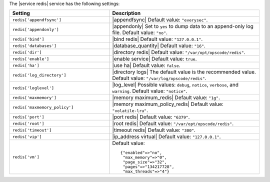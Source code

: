 .. The contents of this file are included in multiple topics.
.. This file should not be changed in a way that hinders its ability to appear in multiple documentation sets.

The |service redis| service has the following settings:

.. list-table::
   :widths: 200 300
   :header-rows: 1

   * - Setting
     - Description
   * - ``redis['appendfsync']``
     - |appendfsync| Default value: ``"everysec"``.
   * - ``redis['appendonly']``
     - |appendonly| Set to ``yes`` to dump data to an append-only log file. Default value: ``"no"``.
   * - ``redis['bind']``
     - |bind redis| Default value: ``"127.0.0.1"``.
   * - ``redis['databases']``
     - |database_quantity| Default value: ``"16"``.
   * - ``redis['dir']``
     - |directory redis| Default value: ``"/var/opt/opscode/redis"``.
   * - ``redis['enable']``
     - |enable service| Default value: ``true``.
   * - ``redis['ha']``
     - |use ha| Default value: ``false``.
   * - ``redis['log_directory']``
     - |directory logs| The default value is the recommended value. Default value: ``"/var/log/opscode/redis"``.
   * - ``redis['loglevel']``
     - |log_level| Possible values: ``debug``, ``notice``, ``verbose``, and ``warning``. Default value: ``"notice"``.
   * - ``redis['maxmemory']``
     - |memory maximum_redis| Default value: ``"1g"``.
   * - ``redis['maxmemory_policy']``
     - |memory maximum_policy_redis| Default value: ``"volatile-lru"``.
   * - ``redis['port']``
     - |port redis| Default value: ``"6379"``.
   * - ``redis['root']``
     - |root redis| Default value: ``"/var/opt/opscode/redis"``.
   * - ``redis['timeout']``
     - |timeout redis| Default value: ``"300"``.
   * - ``redis['vip']``
     - |ip_address virtual| Default value: ``"127.0.0.1"``.
   * - ``redis['vm']``
     - Default value:
       ::

          {"enabled"=>"no",
           "max_memory"=>"0",
           "page_size"=>"32",
           "pages"=>"134217728",
           "max_threads"=>"4"}

